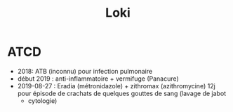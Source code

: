 #+title: Loki
* ATCD
  :PROPERTIES:
  :CUSTOM_ID: atcd
  :END:

- 2018: ATB (inconnu) pour infection pulmonaire
- début 2019 : anti-inflammatoire + vermifuge (Panacure)
- 2019-08-27 : Eradia (métronidazole) + zithromax (azithromycine) 12j
  pour épisode de crachats de quelques gouttes de sang (lavage de jabot
  + cytologie)
